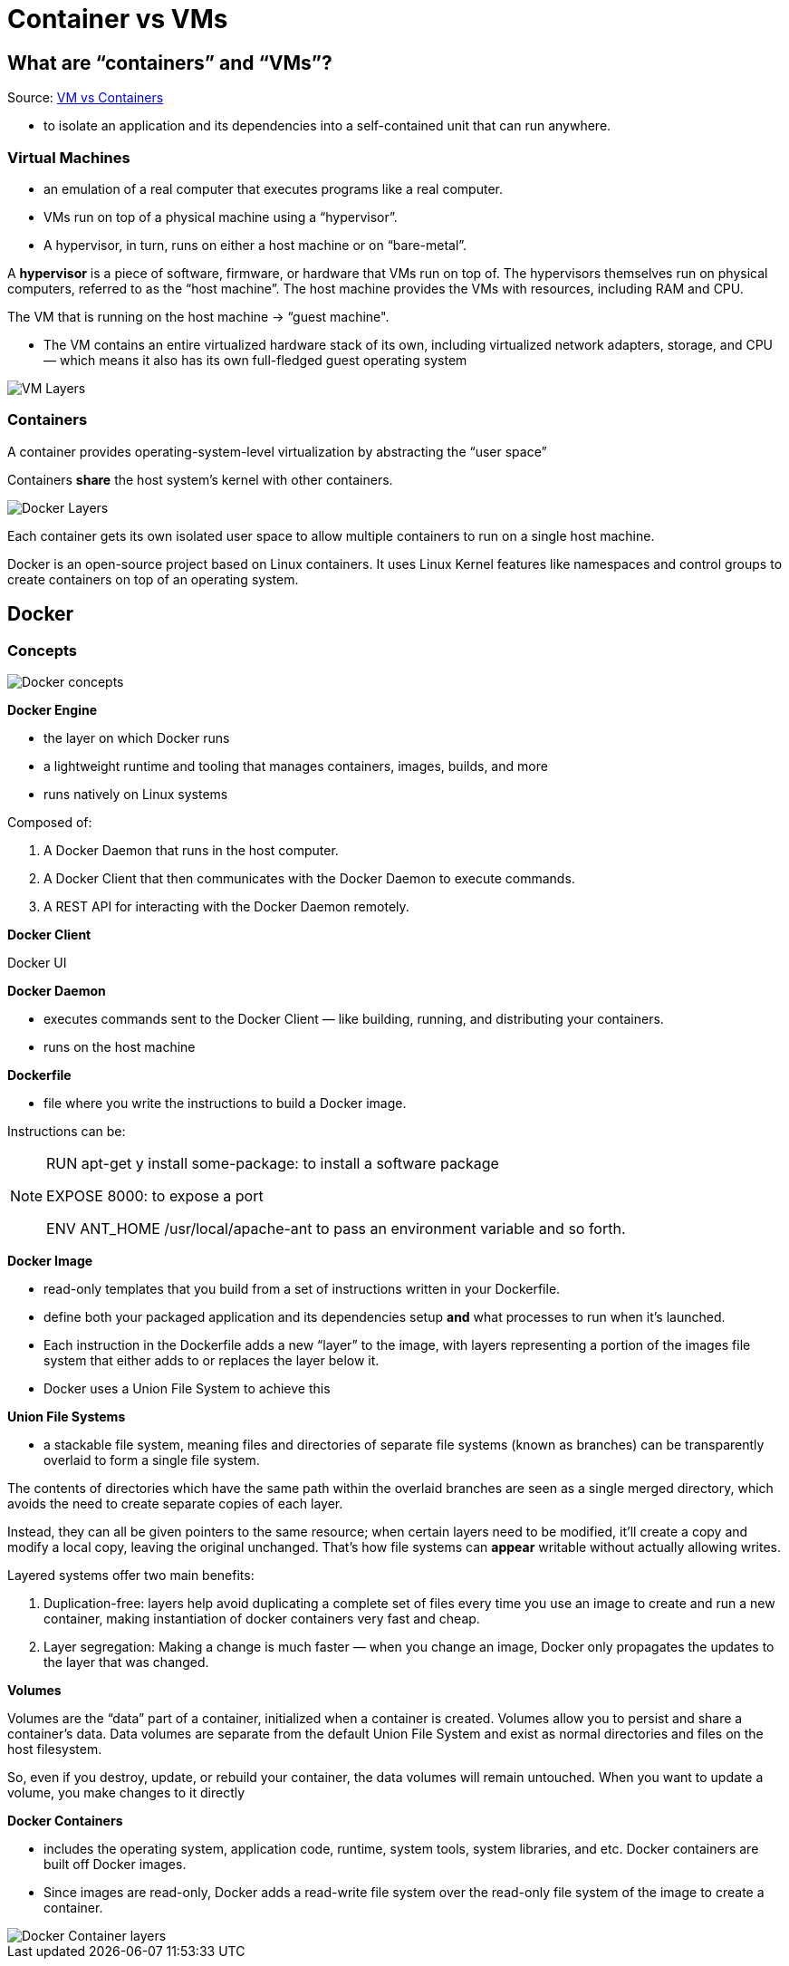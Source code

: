 = Container vs VMs

== What are “containers” and “VMs”?
Source: https://medium.com/free-code-camp/a-beginner-friendly-introduction-to-containers-vms-and-docker-79a9e3e119b[VM vs Containers]

* to isolate an application and its dependencies into a self-contained unit that can run anywhere.

=== Virtual Machines

* an emulation of a real computer that executes programs like a real computer.
* VMs run on top of a physical machine using a “hypervisor”.
* A hypervisor, in turn, runs on either a host machine or on “bare-metal”.

A *hypervisor* is a piece of software, firmware, or hardware that VMs run on top of. The hypervisors themselves run on physical computers, referred to as the “host machine”. The host machine provides the VMs with resources, including RAM and CPU.

The VM that is running on the host machine -> “guest machine".

* The VM contains an entire virtualized hardware stack of its own, including virtualized network adapters, storage, and CPU — which means it also has its own full-fledged guest operating system

image::images/VMLayers.png[VM Layers]

=== Containers

A container provides operating-system-level virtualization by abstracting the “user space”

Containers *share* the host system’s kernel with other containers.

image::images/DockerLayers.png[Docker Layers]

Each container gets its own isolated user space to allow multiple containers to run on a single host machine.

Docker is an open-source project based on Linux containers. It uses Linux Kernel features like namespaces and control groups to create containers on top of an operating system.

== Docker

=== Concepts

image::images/DockerConcepts.png[Docker concepts]

*Docker Engine*

* the layer on which Docker runs
* a lightweight runtime and tooling that manages containers, images, builds, and more
* runs natively on Linux systems

Composed of:

1. A Docker Daemon that runs in the host computer.
2. A Docker Client that then communicates with the Docker Daemon to execute commands.
3. A REST API for interacting with the Docker Daemon remotely.

*Docker Client*

Docker UI

*Docker Daemon*

* executes commands sent to the Docker Client — like building, running, and distributing your containers.
* runs on the host machine

*Dockerfile*

* file where you write the instructions to build a Docker image.

Instructions can be:

[NOTE]
====
RUN apt-get y install some-package: to install a software package

EXPOSE 8000: to expose a port

ENV ANT_HOME /usr/local/apache-ant to pass an environment variable
and so forth.
====

*Docker Image*

* read-only templates that you build from a set of instructions written in your Dockerfile.
* define both your packaged application and its dependencies setup *and* what processes to run when it’s launched.

* Each instruction in the Dockerfile adds a new “layer” to the image, with layers representing a portion of the images file system that either adds to or replaces the layer below it.
* Docker uses a Union File System to achieve this

*Union File Systems*

* a stackable file system, meaning files and directories of separate file systems (known as branches) can be transparently overlaid to form a single file system.

The contents of directories which have the same path within the overlaid branches are seen as a single merged directory, which avoids the need to create separate copies of each layer.

Instead, they can all be given pointers to the same resource; when certain layers need to be modified, it’ll create a copy and modify a local copy, leaving the original unchanged. That’s how file systems can *appear* writable without actually allowing writes.

Layered systems offer two main benefits:

1. Duplication-free: layers help avoid duplicating a complete set of files every time you use an image to create and run a new container, making instantiation of docker containers very fast and cheap.
2. Layer segregation: Making a change is much faster — when you change an image, Docker only propagates the updates to the layer that was changed.

*Volumes*

Volumes are the “data” part of a container, initialized when a container is created. Volumes allow you to persist and share a container’s data. Data volumes are separate from the default Union File System and exist as normal directories and files on the host filesystem.

So, even if you destroy, update, or rebuild your container, the data volumes will remain untouched. When you want to update a volume, you make changes to it directly

*Docker Containers*

* includes the operating system, application code, runtime, system tools, system libraries, and etc. Docker containers are built off Docker images.
* Since images are read-only, Docker adds a read-write file system over the read-only file system of the image to create a container.

image::images/DockerContainerLayers.png[Docker Container layers]




